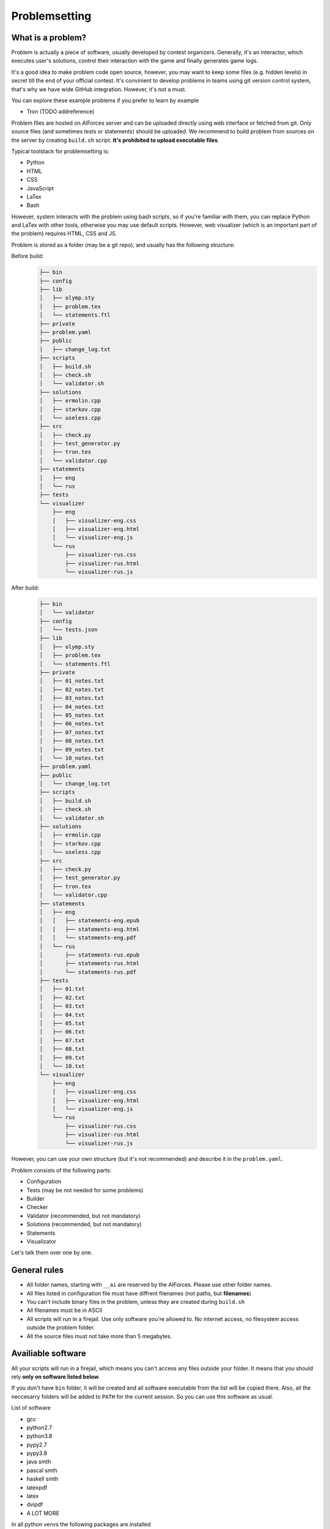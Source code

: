 Problemsetting
**************

What is a problem?
==================

Problem is actually a piece of software, usually developed by contest organizers. Generally, it's an
interactor, which executes user's solutions, control their interaction with the game and finally
generates game logs.

It's a good idea to make problem code open source, however, you may want to keep some files (e.g. hidden levels)
in secret till the end of your official contest. It's convinient to develop problems in teams using
git version control system, that's why we have wide GitHub integration. However, it's not a must.

You can explore these example problems if you prefer to learn by example

- Tron (TODO addreference)

Problem files are hosted on AIForces server and can be uploaded directly using web interface or fetched from
git. Only source files (and sometimes tests or statements) should be uploaded. We recommend to build problem
from sources on the server by creating ``build.sh`` script. **It's prohibited to upload executable files**.

Typical toolstack for problemsetting is:

- Python
- HTML
- CSS
- JavaScript
- LaTex
- Bash

However, system interacts with the problem using bash scripts, so if you're familiar with them,
you can replace Python and LaTex with other tools, otherwise you may use default scripts.
However, web visualizer (which is an important part
of the problem) requires HTML, CSS and JS.

Problem is stored as a folder (may be a git repo), and usually has the following structure:

Before build:
   .. code-block:: text

      ├── bin
      ├── config
      ├── lib
      │   ├── olymp.sty
      │   ├── problem.tex
      │   └── statements.ftl
      ├── private
      ├── problem.yaml
      ├── public
      │   ├── change_log.txt
      ├── scripts
      │   ├── build.sh
      │   ├── check.sh
      │   └── validator.sh
      ├── solutions
      │   ├── ermolin.cpp
      │   ├── starkov.cpp
      │   └── useless.cpp
      ├── src
      │   ├── check.py
      │   ├── test_generator.py
      │   ├── tron.tex
      │   └── validator.cpp
      ├── statements
      │   ├── eng
      │   └── rus
      ├── tests
      └── visualizer
          ├── eng
          │   ├── visualizer-eng.css
          │   ├── visualizer-eng.html
          │   └── visualizer-eng.js
          └── rus
              ├── visualizer-rus.css
              ├── visualizer-rus.html
              └── visualizer-rus.js
After build:
   .. code-block:: text

      ├── bin
      │   └── validator
      ├── config
      │   └── tests.json
      ├── lib
      │   ├── olymp.sty
      │   ├── problem.tex
      │   └── statements.ftl
      ├── private
      │   ├── 01_notes.txt
      │   ├── 02_notes.txt
      │   ├── 03_notes.txt
      │   ├── 04_notes.txt
      │   ├── 05_notes.txt
      │   ├── 06_notes.txt
      │   ├── 07_notes.txt
      │   ├── 08_notes.txt
      │   ├── 09_notes.txt
      │   └── 10_notes.txt
      ├── problem.yaml
      ├── public
      │   └── change_log.txt
      ├── scripts
      │   ├── build.sh
      │   ├── check.sh
      │   └── validator.sh
      ├── solutions
      │   ├── ermolin.cpp
      │   ├── starkov.cpp
      │   └── useless.cpp
      ├── src
      │   ├── check.py
      │   ├── test_generator.py
      │   ├── tron.tex
      │   └── validator.cpp
      ├── statements
      │   ├── eng
      │   │   ├── statements-eng.epub
      │   │   ├── statements-eng.html
      │   │   └── statements-eng.pdf
      │   └── rus
      │       ├── statements-rus.epub
      │       ├── statements-rus.html
      │       └── statements-rus.pdf
      ├── tests
      │   ├── 01.txt
      │   ├── 02.txt
      │   ├── 03.txt
      │   ├── 04.txt
      │   ├── 05.txt
      │   ├── 06.txt
      │   ├── 07.txt
      │   ├── 08.txt
      │   ├── 09.txt
      │   └── 10.txt
      └── visualizer
          ├── eng
          │   ├── visualizer-eng.css
          │   ├── visualizer-eng.html
          │   └── visualizer-eng.js
          └── rus
              ├── visualizer-rus.css
              ├── visualizer-rus.html
              └── visualizer-rus.js

However, you can use your own structure (but it's not recommended) and describe it in the ``problem.yaml``.

Problem consists of the following parts:

- Configuration
- Tests (may be not needed for some problems)
- Builder
- Checker
- Validator (recommended, but not mandatory)
- Solutions (recommended, but not mandatory)
- Statements
- Visualizator

Let's talk them over one by one.

General rules
=============

- All folder names, starting with ``__ai`` are reserved by the AIForces. Please use other folder names.
- All files listed in configuration file must have diffrent filenames (not paths, but **filenames**)
- You can't include binary files in the problem, unless they are created during ``build.sh``
- All filenames must be in ASCII
- All scripts will run in a firejail. Use only software you're allowed to. No internet access, no filesystem access outside the problem folder.
- All the source files must not take more than 5 megabytes.

Availiable software
===================

All your scripts will run in a firejail, which means you can't access any files outside your folder.
It means that you should rely **only on software listed below**.

If you don't have ``bin`` folder, it will be created and all software executable
from the list will be copied there. Also, all the neccesarry folders will be added to
``PATH`` for the current session. So you can use this software as usual.

List of software

- gcc
- python2.7
- python3.8
- pypy2.7
- pypy3.8
- java smth
- pascal smth
- haskell smth
- latexpdf
- latex
- dvipdf
- A LOT MORE

In all python venvs the following packages are installed

- aitestlib
- numpy
- loguru
- A LOT MORE

Configuration file
==================

In the root directory of your problem folder, you **must** include problem configuration file named ``problem.yaml``.

Below is the example of correct configuration file:

.. code-block:: yaml
    
   # problem.yaml
   # AIforces problem configuration file.
   # See https://aiforces.readthedocs.io/en/latest/problemsetting.html#configuration-file for details

   ---
   # Config file version
   version: "1.0"

   # Default settings for the problem
   # They will be imported to the aiforces,
   # but might be changed by the managers.
   short-name: tic-tac-toe
   name:
       rus: Крестики-Нолики
       eng: Tic Tac Toe
   # Brief description
   decription: The game may be a bit boring, but don't you like it after all?
   # Per-move time limit
   time-limit: 5 s
   # RAM limit
   memory-limit: 512 MB
   # Players number. May be a single integer or range (e.g 2-4)
   players: 2


   # Author's and tester's solutions.
   solutions:
       ermolin:
           name: Nikolay Ermolin.
           file: solutions/ermolin.cpp
           language: g++17
           access: public
           type: pretest
       starkov:
           name: Svyatoslav Starkov.
           file: solutions/starkov.cpp
           language: g++17
           access: private
           type: checker-verifier:TL
       kekov:
           name: Useless solution
           file: solutions/useless.cpp
           language: pypy3
           access: private

   # Relative paths to problem's files

   # Test set configuration
   # Might be created during build of the problem
   tests_config: config/tests.json

   # Scripts to build/clean the problem and checker script
   scripts:
       builder: scripts/doall.sh
       validator: scripts/validate.sh
       checker: scripts/check.sh

   # Localized visualizers
   visualizer:
       rus:
           html: "/visualizer/rus/visualizer-rus.html"
           css: "/visualizer/rus/visualizer-rus.css"
           js: "/visualizer/rus/visualizer-rus.js"
       eng:
           html: "/visualizer/eng/visualizer-eng.html"
           css: "/visualizer/eng/visualizer-eng.css"
           js: "/visualizer/eng/visualizer-eng.js"

   # Localized statements
   statements:
       rus:
           pdf: "/statements/rus/statements-rus.pdf"
           html: "/statements/rus/statements-rus.html"
           epub: "/statements/rus/statements-rus.epub"
       eng:
           pdf: "/statements/eng/statements-eng.pdf"
           html: "/statements/eng/statements-eng.html"
           epub: "/statements/eng/statements-eng.epub"

   # Other files you want to share with users.
   public_files:
   - public/instruction.txt
   - public/change.log
   ...

Supported settings
------------------

.. note::
   The presence of any other key that isn’t documented here will make the build to fail.
   This is to avoid typos and provide feedback on invalid configurations.

version
^^^^^^^
   **Required: true**

   Version of the configuration file. You're currently reading about 1.0

   .. warning::
      Please, put version into quotes. Otherwise, YAML may mark it as a floating point number.

   Example
      .. code-block:: yaml

         version: "1.0"

short-name
^^^^^^^^^^
   **Required: true**

   Short name of the problem (not displaying), matches ``^[a-zA-Z0-9_\-=+.,!]{4,20}$``.

   Example
        
      .. code-block:: yaml

         short-name: tic-tac-toe

name
^^^^
   **Required: false**

   Suggested name of the problem given in all needed languages.

   Example
      .. code-block:: yaml

         name:
             rus: Крестики-Нолики
             eng: Tic Tac Toe

description
^^^^^^^^^^^
   **Required: false**

   Suggested brief description of the problem.

   Example
      .. code-block:: yaml

         decription: The game may be a bit boring, but don't you like it after all?

time-limit
^^^^^^^^^^
   **Required: false**

   Suggested per-move time limit for the problem.
   You can use following units:

   - ms - millisecond (1/1000 of a second)
   - s - second

   Value can't be more than 1 minute.

   Example
      .. code-block:: yaml

         time-limit: 5 s

memory-limit
^^^^^^^^^^^^
   **Required: false**

   Suggested per-move memory limit for the problem.
   You can use following multiples:

   - `B` for bytes
   - `kB` for kilobytes
   - `KiB` for kibibytes
   - `MB` for megabytes
   - `MiB` for mebibyte
   - `GB` for gigabyte
   - `GiB` for gibibyte

   Value can't exceed 1 GiB.

   Example
      .. code-block:: yaml

         memory-limit: 512 MB

players
^^^^^^^
   **Required: true**

   Number of players, which compete together. May be a single integer or range of integers.

   Example
      .. code-block:: yaml

         players: 2

      .. code-block:: yaml

         players: 2-4

solutions
^^^^^^^^^
   **Required: false**

   Describes Author's and tester's solutions.

   - ``access`` may be private, protected or public.

   - ``language`` is one of the :ref:`supported programming languages <languages-label>`.

   You may set ``type`` of the solution to ``pretest`` or ``checker-verifier:[VERDICT]``,
   where ``[VERDICT]`` is one of :ref:`system verdicts <verdicts-label>`. If you omit the field, the 
   solution will not serve the particular purpose, but still will be available.

   Read more about :ref:`solutions-label`

   Example
      .. code-block:: yaml

         # Authors and testers solutions.
         solutions:
             ermolin:
                 name: Nikolay Ermolin.
                 file: solutions/ermolin.cpp
                 language: g++17
                 access: public
                 type: pretest
             starkov:
                 name: Svyatoslav Starkov.
                 file: solutions/starkov.cpp
                 language: g++17
                 access: private
                 type: checker-verifier:TL
             kekov:
                 name: Useless solution
                 file: solutions/useless.cpp
                 language: pypy3
                 acess: private

tests_config
^^^^^^^^^^^^
   **Required: true**

   JSON file, which stores tests configuration. May be created during run of ``build.sh`` script.

   Example
      .. code-block:: yaml

          tests_config: config/tests.json

scripts
^^^^^^^
   
   Files of problem scripts.

   (TODO addreference)
   Builder is preparing the problem for working.
   Validator script reads test file and strctly checks it validity. Read more. 
   Checker script starts runs challenges and produces logs. Read more.

   builder
      **Required: false**
   validator
      **Required: false**
   checker
      **Required: true**

   Example
      .. code-block:: yaml

         scripts:
             builder: scripts/doall.sh
             validator: scripts/validate.sh
             checker: scripts/check.sh


visualizer
^^^^^^^^^^
   **Required: true**

   Visualizer web page files, localized for several languages.

   Use `ISO 639-2 <https://www.loc.gov/standards/iso639-2/php/code_list.php>`
   Codes for the Representation of Names of Languages.

   Example
      .. code-block:: yaml

         visualizer:
             rus:
                 html: "/visualizer/rus/visualizer-rus.html"
                 css: "/visualizer/rus/visualizer-rus.css"
                 js: "/visualizer/rus/visualizer-rus.js"
             eng:
                 html: "/visualizer/eng/visualizer-eng.html"
                 css: "/visualizer/eng/visualizer-eng.css"
                 js: "/visualizer/eng/visualizer-eng.js"

statements
^^^^^^^^^^
   **Required: true**

   Statements of the problem, given in different formats and different languages.

   Use `ISO 639-2 <https://www.loc.gov/standards/iso639-2/php/code_list.php>`
   Codes for the Representation of Names of Languages.

   Example
      .. code-block:: yaml

         rus:
             pdf: "/statements/rus/statements-rus.pdf"
             html: "/statements/rus/statements-rus.html"
             epub: "/statements/rus/statements-rus.epub"
         eng:
             pdf: "/statements/eng/statements-eng.pdf"
             html: "/statements/eng/statements-eng.html"
             epub: "/statements/eng/statements-eng.epub"


public_files
^^^^^^^^^^^^
   **Required: false**

   Any other files that you want to share with the problem.

   Example
      .. code-block:: yaml

         public_files:
         - public/instruction.txt
         - public/change.log



Tests
=====

One challenge configuration is called *Test*. It can be for example, one level from the game.
If you need to prepare files, describing the tests, you can do it while building or upload them with the problem.

What you **must** create is a tests configuration file and add path it to problem's config. However,
this file may be generated during run of *Builder*. Tests configuration
looks like this JSON:

.. code-block:: json

   [
      {
         "id": 0,
         "name": "Mega Level 1",
         "file": "tests/01",
         "public-description": "First and most simple test in the testset",
         "hidden-description": "The solution is quite simple, just ..."
      }

      {
         "id": 1,
      }
   ]

Actually, you may omit any informatoin except ``id``. If your game is not about different levels, create only one test.


Builder
=======

Builder is the script aiming to build the problem from sources. It usually includes:

- Compiling visualizer
- Compiling checker, test_generator, validator
- Generating tests and test config

Checker
=======

Checker is a script used to perform challenges between multiple players. Interface works as follows:

Command line arguments

   --players_cmds cmds
      ready bash commands to start solutions
   --players_files files
      binary files of the solutions (needed for firejail)
   --test_id id
      test id number
   --test_file file
      test file (if was mentioned)
   --time_limit seconds
      Per move time limit
   --memory_limit bytes
      RAM limit
   --streams_log_file file
      Filename of the output stdin/stdout/stderr log
   --game_log_file file
      Filename of the output game log
   --result_log_file file
      Filename of the output game result file, includes scores and verdicts.

Checker should produce logs of the following format:

Any checker logs written to stderr will be saved for internal use.

TODO streams, game, result log format

Validator
=========

Validator is a script, which reads test file from the stdin and checks it for validity.
Any logs written to stderr will be saved for internal use. If test is incorrect, validator must finish the process
with non-zero exit cdde. Validation is performed automatically by ``problem-verifier``.

.. _solutions-label:

Solutions
=========

Solutions are created by problem's authors and testers. They serve 3 purposes:

- Show examples of solutions to the participants
- Verify that checker works correctly
- Pretesting the submissions.

Solution access modifiers are supported. Solution can be public, private or protected.

- Public solutions are used as example solutions for participants
- Protected solutions can be played with, but source code is kept private
- Private solutions can't be interacted with directly.

Solutions marked as pretests **must** finish with the ``OK`` verdict. They are used as opponents
for the participant's solutions on pretests. The only aim of pretest is to warn participant in case
his solution behaves wrongly. Mind that it's a good idea to make pretests public or at least
protected, so that participants could see why their solution fails the pretests.

When you create a checker verifier, design it in such way, that it get the same verdict with any opponent and test number.
Use this expected verdict in solution configuration.

Also all solutions, used for pretests, are used as checker verifiers and are expected to have ``OK`` verdict.
You don't have to add them to the list one more time.

Statements
==========

Statements are usually written in LaTex and compiled into 3 diffeent formats(pdf, html, epub) for comfortable usage.
You need to compile separate statements for each language. They must be compiled during ``build.sh``.

Visualizator
============

Visualizer is a webpage, which uses API (how? TODO) to download logs of the challenge and visualize the game in a
convinient way.

TODO